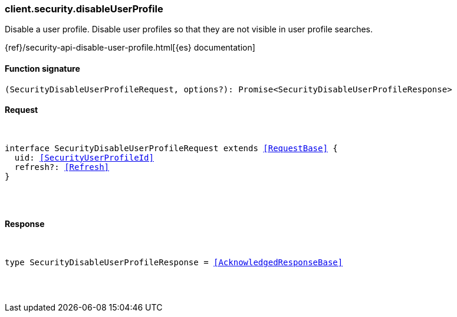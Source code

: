 [[reference-security-disable_user_profile]]

////////
===========================================================================================================================
||                                                                                                                       ||
||                                                                                                                       ||
||                                                                                                                       ||
||        ██████╗ ███████╗ █████╗ ██████╗ ███╗   ███╗███████╗                                                            ||
||        ██╔══██╗██╔════╝██╔══██╗██╔══██╗████╗ ████║██╔════╝                                                            ||
||        ██████╔╝█████╗  ███████║██║  ██║██╔████╔██║█████╗                                                              ||
||        ██╔══██╗██╔══╝  ██╔══██║██║  ██║██║╚██╔╝██║██╔══╝                                                              ||
||        ██║  ██║███████╗██║  ██║██████╔╝██║ ╚═╝ ██║███████╗                                                            ||
||        ╚═╝  ╚═╝╚══════╝╚═╝  ╚═╝╚═════╝ ╚═╝     ╚═╝╚══════╝                                                            ||
||                                                                                                                       ||
||                                                                                                                       ||
||    This file is autogenerated, DO NOT send pull requests that changes this file directly.                             ||
||    You should update the script that does the generation, which can be found in:                                      ||
||    https://github.com/elastic/elastic-client-generator-js                                                             ||
||                                                                                                                       ||
||    You can run the script with the following command:                                                                 ||
||       npm run elasticsearch -- --version <version>                                                                    ||
||                                                                                                                       ||
||                                                                                                                       ||
||                                                                                                                       ||
===========================================================================================================================
////////

[discrete]
[[client.security.disableUserProfile]]
=== client.security.disableUserProfile

Disable a user profile. Disable user profiles so that they are not visible in user profile searches.

{ref}/security-api-disable-user-profile.html[{es} documentation]

[discrete]
==== Function signature

[source,ts]
----
(SecurityDisableUserProfileRequest, options?): Promise<SecurityDisableUserProfileResponse>
----

[discrete]
==== Request

[pass]
++++
<pre>
++++
interface SecurityDisableUserProfileRequest extends <<RequestBase>> {
  uid: <<SecurityUserProfileId>>
  refresh?: <<Refresh>>
}

[pass]
++++
</pre>
++++
[discrete]
==== Response

[pass]
++++
<pre>
++++
type SecurityDisableUserProfileResponse = <<AcknowledgedResponseBase>>

[pass]
++++
</pre>
++++
